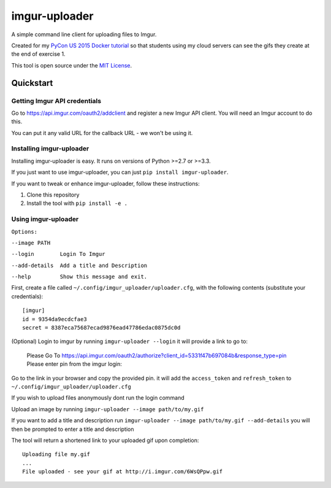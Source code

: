 imgur-uploader
==============

A simple command line client for uploading files to Imgur.

Created for my `PyCon US 2015 Docker tutorial
<https://us.pycon.org/2015/schedule/presentation/312/>`_ so that students using
my cloud servers can see the gifs they create at the end of exercise 1.

This tool is open source under the `MIT License <LICENSE>`_.

Quickstart
----------

Getting Imgur API credentials
^^^^^^^^^^^^^^^^^^^^^^^^^^^^^

Go to https://api.imgur.com/oauth2/addclient and register a new Imgur API
client. You will need an Imgur account to do this.

You can put it any valid URL for the callback URL - we won't be using it.

Installing imgur-uploader
^^^^^^^^^^^^^^^^^^^^^^^^^

Installing imgur-uploader is easy. It runs on versions of Python >=2.7 or >=3.3.

If you just want to use imgur-uploader, you can just ``pip install
imgur-uploader``.

If you want to tweak or enhance imgur-uploader, follow these instructions:

#. Clone this repository
#. Install the tool with ``pip install -e .``

Using imgur-uploader
^^^^^^^^^^^^^^^^^^^^


``Options:``

``--image PATH``

``--login        Login To Imgur``

``--add-details  Add a title and Description``

``--help         Show this message and exit.``


First, create a file called ``~/.config/imgur_uploader/uploader.cfg``, with the
following contents (substitute your credentials)::

    [imgur]
    id = 9354da9ecdcfae3
    secret = 8387eca75687ecad9876ead47786edac0875dc0d

(Optional) Login to imgur by running ``imgur-uploader --login``
it will provide a link to go to:

    Please Go To https://api.imgur.com/oauth2/authorize?client_id=5331f47b697084b&response_type=pin
    Please enter pin from the imgur login:

Go to the link in your browser and copy the provided pin.
it will add the ``access_token`` and ``refresh_token`` to ``~/.config/imgur_uploader/uploader.cfg``

If you wish to upload files anonymously dont run the login command

Upload an image by running ``imgur-uploader --image path/to/my.gif``

If you want to add a title and description run ``imgur-uploader --image path/to/my.gif --add-details``
you will then be prompted to enter a title and description

The tool will return a shortened link to your uploaded gif upon completion::

    Uploading file my.gif
    ...
    File uploaded - see your gif at http://i.imgur.com/6WsQPpw.gif
